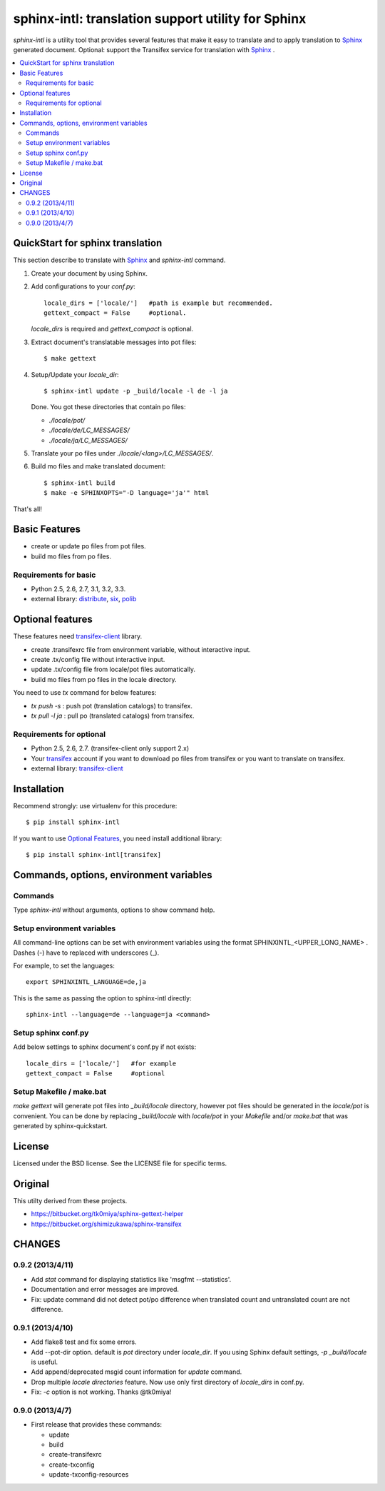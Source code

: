 ======================================================
sphinx-intl: translation support utility for Sphinx
======================================================

`sphinx-intl` is a utility tool that provides several features that make it
easy to translate and to apply translation to Sphinx_ generated document.
Optional: support the Transifex service for translation with Sphinx_ .


.. contents::
   :local:

QuickStart for sphinx translation
===================================

This section describe to translate with Sphinx_ and `sphinx-intl` command.

1. Create your document by using Sphinx.

2. Add configurations to your `conf.py`::

      locale_dirs = ['locale/']   #path is example but recommended.
      gettext_compact = False     #optional.

   `locale_dirs` is required and `gettext_compact` is optional.

3. Extract document's translatable messages into pot files::

      $ make gettext

4. Setup/Update your `locale_dir`::

      $ sphinx-intl update -p _build/locale -l de -l ja

   Done. You got these directories that contain po files:

   * `./locale/pot/`
   * `./locale/de/LC_MESSAGES/`
   * `./locale/ja/LC_MESSAGES/`

5. Translate your po files under `./locale/<lang>/LC_MESSAGES/`.

6. Build mo files and make translated document::

      $ sphinx-intl build
      $ make -e SPHINXOPTS="-D language='ja'" html

That's all!


Basic Features
===============

* create or update po files from pot files.
* build mo files from po files.

Requirements for basic
-----------------------

- Python 2.5, 2.6, 2.7, 3.1, 3.2, 3.3.
- external library: distribute_, six_, polib_


Optional features
==================
These features need `transifex-client`_ library.

* create .transifexrc file from environment variable, without interactive
  input.
* create .tx/config file without interactive input.
* update .tx/config file from locale/pot files automatically.
* build mo files from po files in the locale directory.

You need to use `tx` command for below features:

* `tx push -s` : push pot (translation catalogs) to transifex.
* `tx pull -l ja` : pull po (translated catalogs) from transifex.

Requirements for optional
--------------------------

- Python 2.5, 2.6, 2.7. (transifex-client only support 2.x)

- Your transifex_ account if you want to download po files from transifex
  or you want to translate on transifex.

- external library: `transifex-client`_



Installation
=============

Recommend strongly: use virtualenv for this procedure::

   $ pip install sphinx-intl

If you want to use `Optional Features`_, you need install additional library::

   $ pip install sphinx-intl[transifex]


Commands, options, environment variables
=========================================

Commands
--------

Type `sphinx-intl` without arguments, options to show command help.


Setup environment variables
---------------------------

All command-line options can be set with environment variables using the
format SPHINXINTL_<UPPER_LONG_NAME> . Dashes (-) have to replaced with
underscores (_).

For example, to set the languages::

   export SPHINXINTL_LANGUAGE=de,ja

This is the same as passing the option to sphinx-intl directly::

   sphinx-intl --language=de --language=ja <command>


Setup sphinx conf.py
---------------------

Add below settings to sphinx document's conf.py if not exists::

   locale_dirs = ['locale/']   #for example
   gettext_compact = False     #optional


Setup Makefile / make.bat
-------------------------

`make gettext` will generate pot files into `_build/locale` directory,
however pot files should be generated in the `locale/pot` is convenient.
You can be done by replacing `_build/locale` with `locale/pot` in your
`Makefile` and/or `make.bat` that was generated by sphinx-quickstart.


License
=======
Licensed under the BSD license.
See the LICENSE file for specific terms.


Original
========

This utilty derived from these projects.

* https://bitbucket.org/tk0miya/sphinx-gettext-helper
* https://bitbucket.org/shimizukawa/sphinx-transifex


CHANGES
========

0.9.2 (2013/4/11)
-------------------
* Add `stat` command for displaying statistics like 'msgfmt --statistics'.
* Documentation and error messages are improved.
* Fix: update command did not detect pot/po difference when translated
  count and untranslated count are not difference.

0.9.1 (2013/4/10)
-------------------
* Add flake8 test and fix some errors.
* Add --pot-dir option. default is `pot` directory under `locale_dir`.
  If you using Sphinx default settings, `-p _build/locale` is useful.
* Add append/deprecated msgid count information for `update` command.
* Drop multiple `locale directories` feature. Now use only first directory of
  `locale_dirs` in conf.py.
* Fix: `-c` option is not working. Thanks @tk0miya!

0.9.0 (2013/4/7)
-----------------
* First release that provides these commands:

  * update
  * build
  * create-transifexrc
  * create-txconfig
  * update-txconfig-resources


.. _Sphinx: http://sphinx-doc.org
.. _transifex: https://transifex.com
.. _`transifex-client`: https://pypi.python.org/pypi/transifex-client
.. _distribute: https://pypi.python.org/pypi/distribute
.. _six: https://pypi.python.org/pypi/six
.. _polib: https://pypi.python.org/pypi/polib

